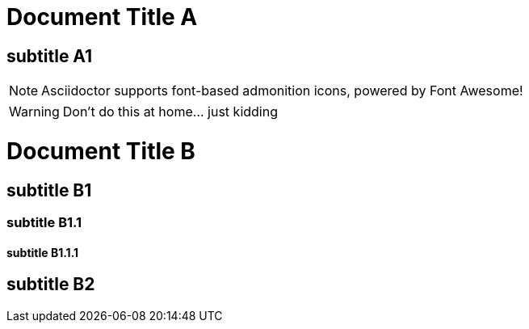 = Document Title A

== subtitle A1


:icons: font

NOTE: Asciidoctor supports font-based admonition icons, powered by Font Awesome!

WARNING: Don't do this at home... just kidding



= Document Title B

== subtitle B1

=== subtitle B1.1
==== subtitle B1.1.1
== subtitle B2
